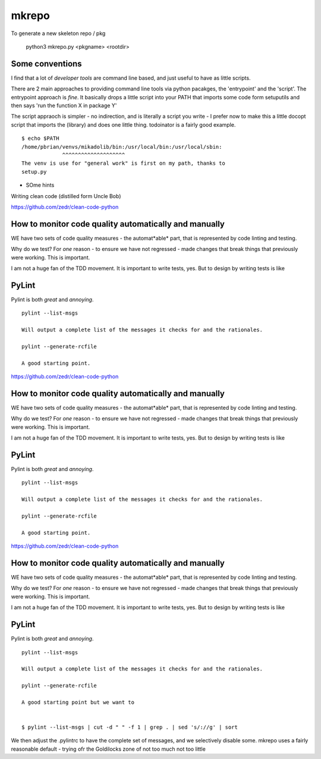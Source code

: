 mkrepo
======

To generate a new skeleton repo / pkg

   python3 mkrepo.py <pkgname> <rootdir>

Some conventions
----------------

I find that a lot of *developer tools* are command line based, and
just useful to have as little scripts.

There are 2 main approaches to providing command line tools via python
pacakges, the 'entrypoint' and the 'script'.  The entrypoint approach
is *fine*. It basically drops a little script into your PATH that imports
some code form setuputils and then says 'run the function X in package Y'

The script appraoch is simpler - no indirection, and is literally a script
you write - I prefer now to make this a little docopt script that imports
the (library) and does one little thing.  todoinator is a fairly good example.

::
   
  $ echo $PATH
  /home/pbrian/venvs/mikadolib/bin:/usr/local/bin:/usr/local/sbin:
               ^^^^^^^^^^^^^^^^^^^^    
  The venv is use for "general work" is first on my path, thanks to
  setup.py

	       


* SOme hints
Writing clean code (distilled form Uncle Bob)

https://github.com/zedr/clean-code-python


How to monitor code quality automatically and manually
------------------------------------------------------

WE have two sets of code quality measures - the automat*able* part,
that is represented by code linting and testing.

Why do we test?  For *one* reason - to ensure we have not regressed -
made changes that break things that previously were working.  This is
important.

I am not a huge fan of the TDD movement.  It is important to write
tests, yes.  But to design by writing tests is like


PyLint
------

Pylint is both *great* and *annoying*.

::

   pylint --list-msgs

   Will output a complete list of the messages it checks for and the rationales.

   pylint --generate-rcfile

   A good starting point.


https://github.com/zedr/clean-code-python


How to monitor code quality automatically and manually
------------------------------------------------------

WE have two sets of code quality measures - the automat*able* part,
that is represented by code linting and testing.

Why do we test?  For *one* reason - to ensure we have not regressed -
made changes that break things that previously were working.  This is
important.

I am not a huge fan of the TDD movement.  It is important to write
tests, yes.  But to design by writing tests is like


PyLint
------

Pylint is both *great* and *annoying*.

::

   pylint --list-msgs

   Will output a complete list of the messages it checks for and the rationales.

   pylint --generate-rcfile

   A good starting point.



https://github.com/zedr/clean-code-python


How to monitor code quality automatically and manually
------------------------------------------------------

WE have two sets of code quality measures - the automat*able* part,
that is represented by code linting and testing.

Why do we test?  For *one* reason - to ensure we have not regressed -
made changes that break things that previously were working.  This is
important.

I am not a huge fan of the TDD movement.  It is important to write
tests, yes.  But to design by writing tests is like


PyLint
------

Pylint is both *great* and *annoying*.

::

   pylint --list-msgs

   Will output a complete list of the messages it checks for and the rationales.

   pylint --generate-rcfile

   A good starting point but we want to 

   
   $ pylint --list-msgs | cut -d " " -f 1 | grep . | sed 's/://g' | sort

We then adjust the .pylintrc to have the complete set of messages, and
we selectively disable some.  mkrepo uses a fairly reasonable
default - trying ofr the Goldilocks zone of not too much not too
little

